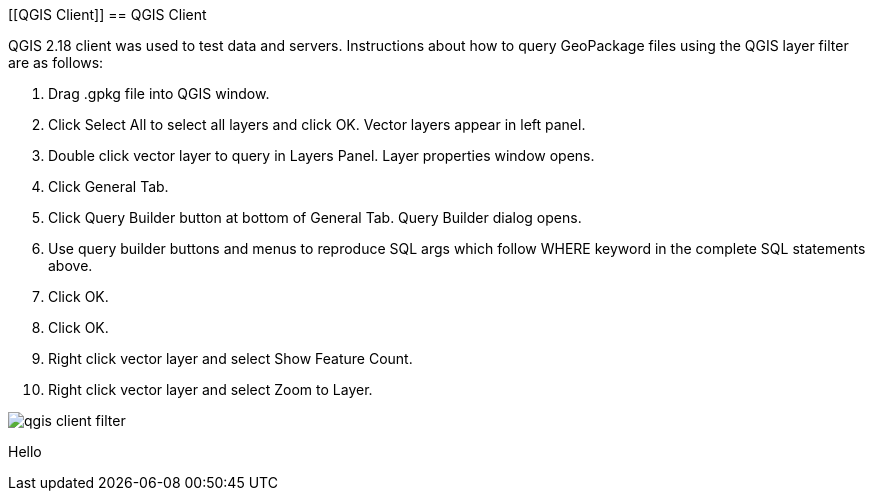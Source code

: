 [[QGIS Client]]
 == QGIS Client

QGIS 2.18 client was used to test data and servers. Instructions about how to query  GeoPackage files using the QGIS layer filter are as follows:

 . Drag .gpkg file into QGIS window.
 . Click Select All to select all layers and click OK. Vector layers appear in left panel.
 . Double click vector layer to query in Layers Panel. Layer properties window opens.
 . Click General Tab.
 . Click Query Builder button at bottom of General Tab. Query Builder dialog opens.
 . Use query builder buttons and menus to reproduce SQL args which follow WHERE keyword in the complete SQL statements above.
 . Click OK.
 . Click OK.
 . Right click vector layer and select Show Feature Count.
 . Right click vector layer and select Zoom to Layer.


image::images/qgis-client-filter.png[]

Hello 
